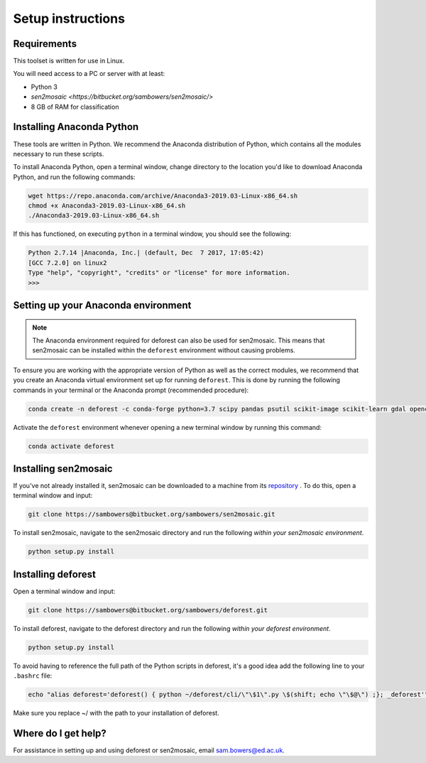 Setup instructions
==================

Requirements
------------

This toolset is written for use in Linux.

You will need access to a PC or server with at least:

* Python 3
* `sen2mosaic <https://bitbucket.org/sambowers/sen2mosaic/>`
* 8 GB of RAM for classification

Installing Anaconda Python
--------------------------

These tools are written in Python. We recommend the Anaconda distribution of Python, which contains all the modules necessary to run these scripts.

To install Anaconda Python, open a terminal window, change directory to the location you'd like to download Anaconda Python, and run the following commands:

.. code-block:: console
    
    wget https://repo.anaconda.com/archive/Anaconda3-2019.03-Linux-x86_64.sh
    chmod +x Anaconda3-2019.03-Linux-x86_64.sh
    ./Anaconda3-2019.03-Linux-x86_64.sh

If this has functioned, on executing ``python`` in a terminal window, you should see the following:

.. code-block:: console
    
    Python 2.7.14 |Anaconda, Inc.| (default, Dec  7 2017, 17:05:42) 
    [GCC 7.2.0] on linux2
    Type "help", "copyright", "credits" or "license" for more information.
    >>> 

Setting up your Anaconda environment
------------------------------------

.. note:: The Anaconda environment required for deforest can also be used for sen2mosaic. This means that sen2mosaic can be installed within the ``deforest`` environment without causing problems.

To ensure you are working with the appropriate version of Python as well as the correct modules, we recommend that you create an Anaconda virtual environment set up for running ``deforest``. This is done by running the following commands in your terminal or the Anaconda prompt (recommended procedure):

.. code-block:: console
    
    conda create -n deforest -c conda-forge python=3.7 scipy pandas psutil scikit-image scikit-learn gdal opencv pyshp

Activate the ``deforest`` environment whenever opening a new terminal window by running this command:

.. code-block:: console
    
    conda activate deforest

Installing sen2mosaic
---------------------

If you've not already installed it, sen2mosaic can be downloaded to a machine from its `repository <https://bitbucket.org/sambowers/sen2mosaic/>`_ . To do this, open a terminal window and input:

.. code-block:: console

    git clone https://sambowers@bitbucket.org/sambowers/sen2mosaic.git

To install sen2mosaic, navigate to the sen2mosaic directory and run the following *within your sen2mosaic environment*.

.. code-block:: console
    
    python setup.py install

Installing deforest
---------------------

Open a terminal window and input:

.. code-block:: console

    git clone https://sambowers@bitbucket.org/sambowers/deforest.git

To install deforest, navigate to the deforest directory and run the following *within your deforest environment*.

.. code-block:: console
    
    python setup.py install

To avoid having to reference the full path of the Python scripts in deforest, it's a good idea add the following line to your ``.bashrc`` file:

.. code-block:: console

    echo "alias deforest='deforest() { python ~/deforest/cli/\"\$1\".py \$(shift; echo \"\$@\") ;}; _deforest'" >> ~/.bashrc
   
Make sure you replace ~/ with the path to your installation of deforest.
   
Where do I get help?
--------------------

For assistance in setting up and using deforest or sen2mosaic, email `sam.bowers@ed.ac.uk <mailto:sam.bowers@ed.ac.uk>`_.


